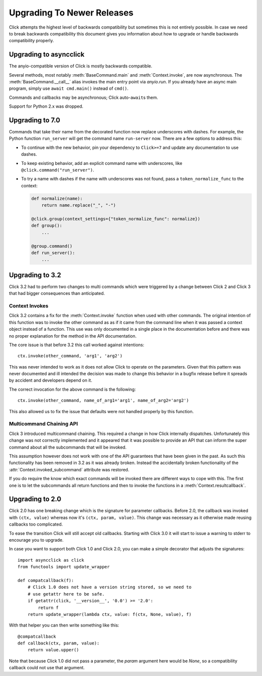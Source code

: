 Upgrading To Newer Releases
===========================

Click attempts the highest level of backwards compatibility but sometimes
this is not entirely possible.  In case we need to break backwards
compatibility this document gives you information about how to upgrade or
handle backwards compatibility properly.

.. _upgrade-to-anyio:

Upgrading to asyncclick
-----------------------

The anyio-compatible version of Click is mostly backwards compatible.

Several methods, most notably :meth:`BaseCommand.main` and
:meth:`Context.invoke`, are now asynchronous.
The :meth:`BaseCommand.__call__` alias invokes the main entry point via
`anyio.run`. If you already have an async main program, simply use
``await cmd.main()`` instead of ``cmd()``.

Commands and callbacks may be asynchronous; Click auto-``await``\ s them.

Support for Python 2.x was dropped.

.. _upgrade-to-7.0:

Upgrading to 7.0
----------------

Commands that take their name from the decorated function now replace
underscores with dashes. For example, the Python function ``run_server``
will get the command name ``run-server`` now. There are a few options
to address this:

-   To continue with the new behavior, pin your dependency to
    ``Click>=7`` and update any documentation to use dashes.
-   To keep existing behavior, add an explicit command name with
    underscores, like ``@click.command("run_server")``.
-   To try a name with dashes if the name with underscores was not
    found, pass a ``token_normalize_func`` to the context:

    .. code-block:: python

        def normalize(name):
            return name.replace("_", "-")

        @click.group(context_settings={"token_normalize_func": normalize})
        def group():
            ...

        @group.command()
        def run_server():
            ...


.. _upgrade-to-3.2:

Upgrading to 3.2
----------------

Click 3.2 had to perform two changes to multi commands which were
triggered by a change between Click 2 and Click 3 that had bigger
consequences than anticipated.

Context Invokes
```````````````

Click 3.2 contains a fix for the :meth:`Context.invoke` function when used
with other commands.  The original intention of this function was to
invoke the other command as as if it came from the command line when it
was passed a context object instead of a function.  This use was only
documented in a single place in the documentation before and there was no
proper explanation for the method in the API documentation.

The core issue is that before 3.2 this call worked against intentions::

    ctx.invoke(other_command, 'arg1', 'arg2')

This was never intended to work as it does not allow Click to operate on
the parameters.  Given that this pattern was never documented and ill
intended the decision was made to change this behavior in a bugfix release
before it spreads by accident and developers depend on it.

The correct invocation for the above command is the following::

    ctx.invoke(other_command, name_of_arg1='arg1', name_of_arg2='arg2')

This also allowed us to fix the issue that defaults were not handled
properly by this function.

Multicommand Chaining API
`````````````````````````

Click 3 introduced multicommand chaining.  This required a change in how
Click internally dispatches.  Unfortunately this change was not correctly
implemented and it appeared that it was possible to provide an API that
can inform the super command about all the subcommands that will be
invoked.

This assumption however does not work with one of the API guarantees that
have been given in the past.  As such this functionality has been removed
in 3.2 as it was already broken.  Instead the accidentally broken
functionality of the :attr:`Context.invoked_subcommand` attribute was
restored.

If you do require the know which exact commands will be invoked there are
different ways to cope with this.  The first one is to let the subcommands
all return functions and then to invoke the functions in a
:meth:`Context.resultcallback`.


.. _upgrade-to-2.0:

Upgrading to 2.0
----------------

Click 2.0 has one breaking change which is the signature for parameter
callbacks.  Before 2.0, the callback was invoked with ``(ctx, value)``
whereas now it's ``(ctx, param, value)``.  This change was necessary as it
otherwise made reusing callbacks too complicated.

To ease the transition Click will still accept old callbacks.  Starting
with Click 3.0 it will start to issue a warning to stderr to encourage you
to upgrade.

In case you want to support both Click 1.0 and Click 2.0, you can make a
simple decorator that adjusts the signatures::

    import asyncclick as click
    from functools import update_wrapper

    def compatcallback(f):
        # Click 1.0 does not have a version string stored, so we need to
        # use getattr here to be safe.
        if getattr(click, '__version__', '0.0') >= '2.0':
            return f
        return update_wrapper(lambda ctx, value: f(ctx, None, value), f)

With that helper you can then write something like this::

    @compatcallback
    def callback(ctx, param, value):
        return value.upper()

Note that because Click 1.0 did not pass a parameter, the `param` argument
here would be `None`, so a compatibility callback could not use that
argument.
